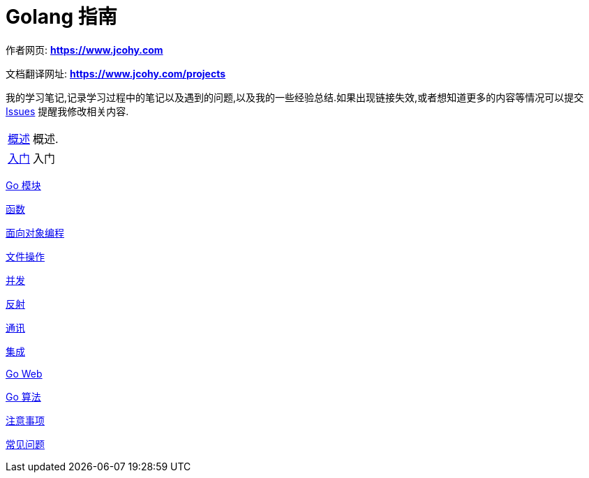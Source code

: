 [[java]]
= Golang 指南

****
作者网页:
https://www.jcohy.com[*https://www.jcohy.com*]

文档翻译网址:
https://www.jcohy.com[*https://www.jcohy.com/projects*]

我的学习笔记,记录学习过程中的笔记以及遇到的问题,以及我的一些经验总结.如果出现链接失效,或者想知道更多的内容等情况可以提交 https://github.com/jcohy/jcohy-issues/issues[Issues] 提醒我修改相关内容.
****

[horizontal]
<<overview#go-overview,概述>> :: 概述.

<<getting-started#go-getting-started,入门>> :: 入门

<<module#go-module,Go 模块>>

<<function#go-function,函数>>

<<oop#go-oop,面向对象编程>>

<<file#go-file,文件操作>>

<<concurrency#go-concurrency,并发>>

<<reflect#go-reflect,反射>>

<<tcp#go-tcp,通讯>>

<<integrate#go-integrate,集成>>

<<go-web#go-webs,Go Web>>

<<go-algorithm#go-algorithm,Go 算法>>

<<notice#go-notice,注意事项>>

<<question#go-question,常见问题>>
